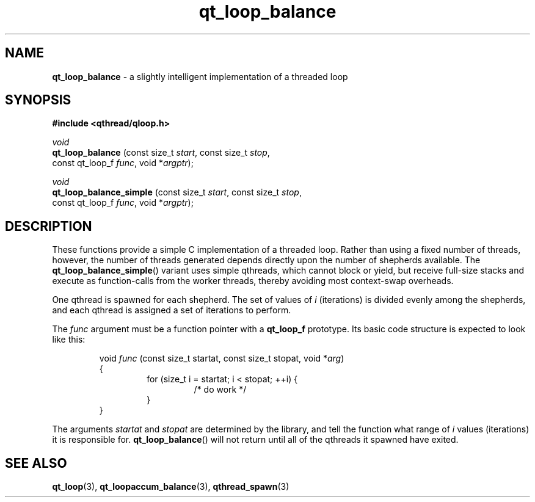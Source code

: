 .TH qt_loop_balance 3 "APRIL 2011" libqthread "libqthread"
.SH NAME
.B qt_loop_balance
\- a slightly intelligent implementation of a threaded loop
.SH SYNOPSIS
.B #include <qthread/qloop.h>

.I void
.br
.B qt_loop_balance
.RI "(const size_t " start ", const size_t " stop ,
.ti +17
.RI "const qt_loop_f " func ", void *" argptr );
.PP
.I void
.br
.B qt_loop_balance_simple
.RI "(const size_t " start ", const size_t " stop ,
.ti +24
.RI "const qt_loop_f " func ", void *" argptr );
.SH DESCRIPTION
These functions provide a simple C implementation of a threaded loop. Rather than using a fixed number of threads, however, the number of threads generated depends directly upon the number of shepherds available. The
.BR qt_loop_balance_simple ()
variant uses simple qthreads, which cannot block or yield, but receive full-size stacks and execute as function-calls from the worker threads, thereby avoiding most context-swap overheads.
.PP
One qthread is spawned for each shepherd. The set of values of
.I i
(iterations) is divided evenly among the shepherds, and each qthread is
assigned a set of iterations to perform.
.PP
The
.I func
argument must be a function pointer with a
.B qt_loop_f
prototype. Its basic code structure is expected to look like this:
.RS
.PP
void
.I func
(const size_t startat, const size_t stopat, void 
.RI * arg )
.br
{
.RS
for (size_t i = startat; i < stopat; ++i) {
.RS
/* do work */
.RE
}
.RE
}
.RE
.PP
The arguments
.I startat
and
.I stopat
are determined by the library, and tell the function what range of
.I i
values (iterations) it is responsible for.
.BR qt_loop_balance ()
will not return until all of the qthreads it spawned have exited.
.SH SEE ALSO
.BR qt_loop (3),
.BR qt_loopaccum_balance (3),
.BR qthread_spawn (3)
